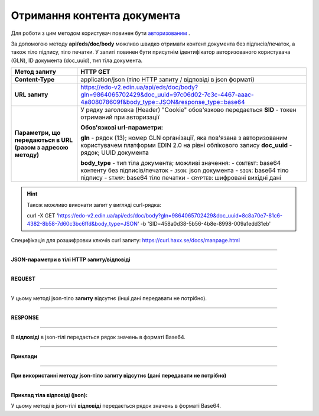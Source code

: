 ######################################################################
**Отримання контента документа**
######################################################################

Для роботи з цим методом користувач повинен бути `авторизованим <https://wiki.edi-n.com/uk/latest/integration_2_0/API/Authorization.html>`__ .

За допомогою методу **api/eds/doc/body** можливо швидко отримати контент документа без підписів/печаток, а також тіло підпису, тіло печатки. У запиті повинен бути присутнім ідентифікатор авторизованого користувача (GLN), ID документа (doc_uuid), тип тіла документа.

+--------------------------------------------------------------+---------------------------------------------------------------------------------------------------------------------------------------------+
|                       **Метод запиту**                       |                                                                **HTTP GET**                                                                 |
+==============================================================+=============================================================================================================================================+
| **Content-Type**                                             | application/json (тіло HTTP запиту / відповіді в json форматі)                                                                              |
+--------------------------------------------------------------+---------------------------------------------------------------------------------------------------------------------------------------------+
| **URL запиту**                                               | https://edo-v2.edin.ua/api/eds/doc/body?gln=9864065702429&doc_uuid=97c06d02-7c3c-4467-aaac-4a808078609f&body_type=JSON&response_type=base64 |
+--------------------------------------------------------------+---------------------------------------------------------------------------------------------------------------------------------------------+
| **Параметри, що передаються в URL (разом з адресою методу)** | У рядку заголовка (Header) "Cookie" обов'язково передається **SID** - токен отриманий при авторизації                                       |
|                                                              |                                                                                                                                             |
|                                                              | **Обов'язкові url-параметри:**                                                                                                              |
|                                                              |                                                                                                                                             |
|                                                              | **gln** - рядок (13); номер GLN організації, яка пов'язана з авторизованим користувачем платформи EDIN 2.0 на рівні облікового запису       |
|                                                              | **doc_uuid** - рядок; UUID документа                                                                                                        |
|                                                              |                                                                                                                                             |
|                                                              | **body_type** - тип тіла документа; можливі значення:                                                                                       |
|                                                              | - ``CONTENT``: base64 контенту без підписів/печаток                                                                                         |
|                                                              | - ``JSON``: json документа                                                                                                                  |
|                                                              | - ``SIGN``: base64 тіло підпису                                                                                                             |
|                                                              | - ``STAMP``: base64 тіло печатки                                                                                                            |
|                                                              | - ``CRYPTED``: шифровані вихідні дані                                                                                                       |
|                                                              |                                                                                                                                             |
+--------------------------------------------------------------+---------------------------------------------------------------------------------------------------------------------------------------------+


.. hint:: Також можливо виконати запит у вигляді curl-рядка:
          
          curl -X GET 'https://edo-v2.edin.ua/api/eds/doc/body?gln=9864065702429&doc_uuid=8c8a70e7-81c6-4382-8b58-7d60c3bc6ffd&body_type=JSON' -b 'SID=458a0d38-5b56-4b8e-8998-009a1edd31eb'

Специфікація для розшифровки ключів curl запиту: https://curl.haxx.se/docs/manpage.html

--------------

**JSON-параметри в тілі HTTP запиту/відповіді**

--------------

**REQUEST**

--------------

У цьому методі json-тіло **запиту** відсутнє (інші дані передавати не потрібно).

--------------

**RESPONSE**

--------------

В **відповіді** в json-тілі передається рядок значень в форматі Base64.

--------------

**Приклади**

--------------

**При використанні методу json-тіло запиту відсутнє (дані передавати не потрібно)**

--------------

**Приклад тіла відповіді (json):**

У цьому методі в json-тілі **відповіді** передається рядок значень в форматі Base64.

